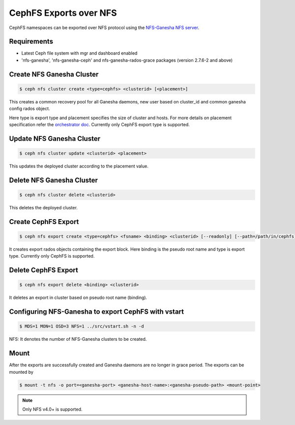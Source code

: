 =======================
CephFS Exports over NFS
=======================

CephFS namespaces can be exported over NFS protocol using the
`NFS-Ganesha NFS server <https://github.com/nfs-ganesha/nfs-ganesha/wiki>`_.

Requirements
============

-  Latest Ceph file system with mgr and dashboard enabled
-  'nfs-ganesha', 'nfs-ganesha-ceph' and nfs-ganesha-rados-grace packages
   (version 2.7.6-2 and above)

Create NFS Ganesha Cluster
==========================

.. code:: bash

    $ ceph nfs cluster create <type=cephfs> <clusterid> [<placement>]

This creates a common recovery pool for all Ganesha daemons, new user based on
cluster_id and common ganesha config rados object.

Here type is export type and placement specifies the size of cluster and hosts.
For more details on placement specification refer the `orchestrator doc
<https://docs.ceph.com/docs/master/mgr/orchestrator/#placement-specification>`_.
Currently only CephFS export type is supported.

Update NFS Ganesha Cluster
==========================

.. code:: bash

    $ ceph nfs cluster update <clusterid> <placement>

This updates the deployed cluster according to the placement value.

Delete NFS Ganesha Cluster
==========================

.. code:: bash

    $ ceph nfs cluster delete <clusterid>

This deletes the deployed cluster.

Create CephFS Export
====================

.. code:: bash

    $ ceph nfs export create <type=cephfs> <fsname> <binding> <clusterid> [--readonly] [--path=/path/in/cephfs]

It creates export rados objects containing the export block. Here binding is
the pseudo root name and type is export type. Currently only CephFS is
supported.

Delete CephFS Export
====================

.. code:: bash

    $ ceph nfs export delete <binding> <clusterid>

It deletes an export in cluster based on pseudo root name (binding).

Configuring NFS-Ganesha to export CephFS with vstart
====================================================

.. code:: bash

    $ MDS=1 MON=1 OSD=3 NFS=1 ../src/vstart.sh -n -d

NFS: It denotes the number of NFS-Ganesha clusters to be created.

Mount
=====

After the exports are successfully created and Ganesha daemons are no longer in
grace period. The exports can be mounted by

.. code:: bash

    $ mount -t nfs -o port=<ganesha-port> <ganesha-host-name>:<ganesha-pseudo-path> <mount-point>

.. note:: Only NFS v4.0+ is supported.
